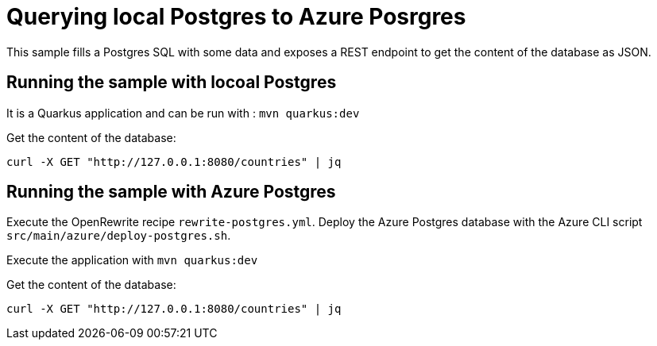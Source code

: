 # Querying local Postgres to Azure Posrgres

This sample fills a Postgres SQL with some data and exposes a REST endpoint to get the content of the database as JSON.

## Running the sample with locoal Postgres

It is a Quarkus application and can be run with : `mvn quarkus:dev`

Get the content of the database:

```
curl -X GET "http://127.0.0.1:8080/countries" | jq
```

## Running the sample with Azure Postgres

Execute the OpenRewrite recipe `rewrite-postgres.yml`.
Deploy the Azure Postgres database with the Azure CLI script `src/main/azure/deploy-postgres.sh`.

Execute the application with `mvn quarkus:dev`

Get the content of the database:

```
curl -X GET "http://127.0.0.1:8080/countries" | jq
```
